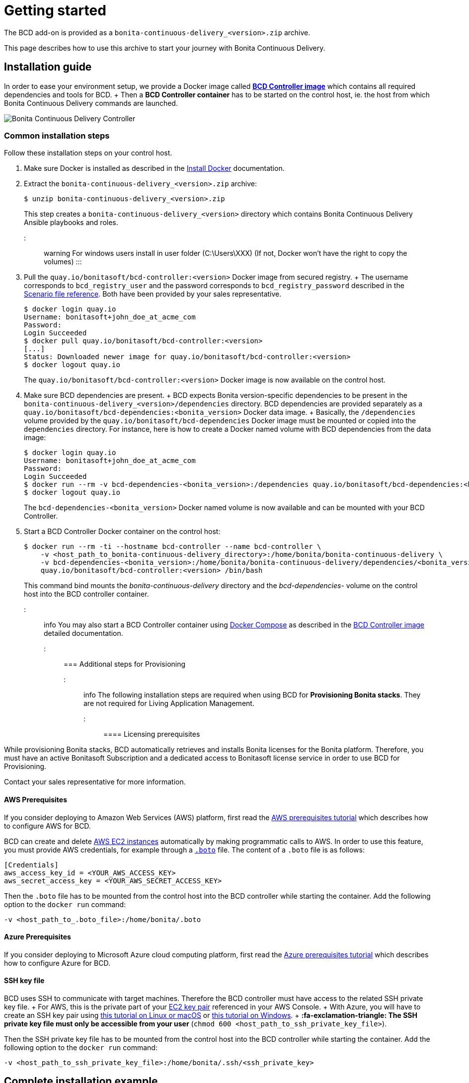 = Getting started

The BCD add-on is provided as a `bonita-continuous-delivery_<version>.zip` archive.

This page describes how to use this archive to start your journey with Bonita Continuous Delivery.

== Installation guide

In order to ease your environment setup, we provide a Docker image called *xref:bcd_controller.adoc[BCD Controller image]* which contains all required dependencies and tools for BCD.
+ Then a *BCD Controller container* has to be started on the control host, ie.
the host from which Bonita Continuous Delivery commands are launched.

image::images/bcd_controller.png[Bonita Continuous Delivery Controller]

=== Common installation steps

Follow these installation steps on your control host.

. Make sure Docker is installed as described in the https://docs.docker.com/engine/installation/[Install Docker] documentation.
. Extract the `bonita-continuous-delivery_<version>.zip` archive:

 $ unzip bonita-continuous-delivery_<version>.zip
+
This step creates a `bonita-continuous-delivery_<version>` directory which contains Bonita Continuous Delivery Ansible playbooks and roles.

::: warning For windows users install in user folder (C:\Users\XXX) (If not, Docker won't have the right to copy the volumes) :::

. Pull the `quay.io/bonitasoft/bcd-controller:<version>` Docker image from secured registry.
+ The username corresponds to `bcd_registry_user` and the password corresponds to `bcd_registry_password` described in the xref:scenarios.adoc[Scenario file reference].
Both have been provided by your sales representative.

 $ docker login quay.io
 Username: bonitasoft+john_doe_at_acme_com
 Password:
 Login Succeeded
 $ docker pull quay.io/bonitasoft/bcd-controller:<version>
 [...]
 Status: Downloaded newer image for quay.io/bonitasoft/bcd-controller:<version>
 $ docker logout quay.io
+
The `quay.io/bonitasoft/bcd-controller:<version>` Docker image is now available on the control host.

. Make sure BCD dependencies are present.
+ BCD expects Bonita version-specific dependencies to be present in the `bonita-continuous-delivery_<version>/dependencies` directory.
BCD dependencies are provided separately as a `quay.io/bonitasoft/bcd-dependencies:<bonita_version>` Docker data image.
+ Basically, the `/dependencies` volume provided by the `quay.io/bonitasoft/bcd-dependencies` Docker image must be mounted or copied into the `dependencies` directory.
For instance, here is how to create a Docker named volume with BCD dependencies from the data image:

 $ docker login quay.io
 Username: bonitasoft+john_doe_at_acme_com
 Password:
 Login Succeeded
 $ docker run --rm -v bcd-dependencies-<bonita_version>:/dependencies quay.io/bonitasoft/bcd-dependencies:<bonita_version>
 $ docker logout quay.io
+
The `bcd-dependencies-<bonita_version>` Docker named volume is now available and can be mounted with your BCD Controller.

. Start a BCD Controller Docker container on the control host:

 $ docker run --rm -ti --hostname bcd-controller --name bcd-controller \
     -v <host_path_to_bonita-continuous-delivery_directory>:/home/bonita/bonita-continuous-delivery \
     -v bcd-dependencies-<bonita_version>:/home/bonita/bonita-continuous-delivery/dependencies/<bonita_version> \
     quay.io/bonitasoft/bcd-controller:<version> /bin/bash
+
This command bind mounts the _bonita-continuous-delivery_ directory and the _bcd-dependencies-+++<bonita_version>+++_ volume on the control host into the BCD controller container.+++</bonita_version>+++

::: info You may also start a BCD Controller container using https://docs.docker.com/compose/[Docker Compose] as described in the xref:bcd_controller.adoc[BCD Controller image] detailed documentation.
:::

=== Additional steps for Provisioning

::: info The following installation steps are required when using BCD for *Provisioning Bonita stacks*.
They are not required for Living Application Management.
:::

==== Licensing prerequisites

While provisioning Bonita stacks, BCD automatically retrieves and installs Bonita licenses for the Bonita platform.
Therefore, you must have an active Bonitasoft Subscription and a dedicated access to Bonitasoft license service in order to use BCD for Provisioning.

Contact your sales representative for more information.

==== AWS Prerequisites

If you consider deploying to Amazon Web Services (AWS) platform, first read the xref:aws_prerequisites.adoc[AWS prerequisites tutorial] which describes how to configure AWS for BCD.

BCD can create and delete https://aws.amazon.com/ec2/[AWS EC2 instances] automatically by making programmatic calls to AWS.
In order to use this feature, you must provide AWS credentials, for example through a https://boto.readthedocs.io/en/latest/boto_config_tut.html[`.boto`] file.
The content of a `.boto` file is as follows:

 [Credentials]
 aws_access_key_id = <YOUR_AWS_ACCESS_KEY>
 aws_secret_access_key = <YOUR_AWS_SECRET_ACCESS_KEY>

Then the `.boto` file has to be mounted from the control host into the BCD controller while starting the container.
Add the following option to the `docker run` command:

 -v <host_path_to_.boto_file>:/home/bonita/.boto

==== Azure Prerequisites

If you consider deploying to Microsoft Azure cloud computing platform, first read the xref:azure-prerequisites.adoc[Azure prerequisites tutorial] which describes how to configure Azure for BCD.

==== SSH key file

BCD uses SSH to communicate with target machines.
Therefore the BCD controller must have access to the related SSH private key file.
+ For AWS, this is the private part of your http://docs.aws.amazon.com/AWSEC2/latest/UserGuide/ec2-key-pairs.html[EC2 key pair] referenced in your AWS Console.
+ With Azure, you will have to create an SSH key pair using https://docs.microsoft.com/en-us/azure/virtual-machines/linux/mac-create-ssh-keys[this tutorial on Linux or macOS] or https://docs.microsoft.com/en-us/azure/virtual-machines/linux/ssh-from-windows[this tutorial on Windows].
+ *:fa-exclamation-triangle: The SSH private key file must only be accessible from your user* (`chmod 600 <host_path_to_ssh_private_key_file>`).

Then the SSH private key file has to be mounted from the control host into the BCD controller while starting the container.
Add the following option to the `docker run` command:

 -v <host_path_to_ssh_private_key_file>:/home/bonita/.ssh/<ssh_private_key>

== Complete installation example

Here is a complete example of how to install the BCD Controller Docker image.

WARNING: This example uses _fake_ AWS credentials and SSH private key...
:-)

Assuming you have a `bonita-continuous-delivery_3.0.0.zip` archive in your `$HOME` directory:

[source,console]
----
$ cd $HOME
$ unzip bonita-continuous-delivery_3.0.0.zip
[...]

$ docker login quay.io
Username: bonitasoft+john_doe_at_acme_com
Password:
Login Succeeded
$ docker pull quay.io/bonitasoft/bcd-controller:3.0.0
[...]
Status: Downloaded newer image for quay.io/bonitasoft/bcd-controller:3.0.0

$ cd $HOME/bonita-continuous-delivery_3.0.0/dependencies

$ docker run --rm -v bcd-dependencies-7.8.0:/dependencies quay.io/bonitasoft/bcd-dependencies:7.8.0
[...]

$ docker logout quay.io
----

The next steps of this example are required when using BCD to provision a Bonita stack on AWS.

[source,console]
----
$ cat ~/.boto
[Credentials]
aws_access_key_id = AKO9PHAI7YOSHAEMOHS6
aws_secret_access_key = aicheeChe8Koh4aeSh3quum4tah8cohku3Hi8Eir

$ ls -n ~/.ssh/bonita_us-west-2.pem
-rw------- 1 1000 1000 1692 jul. 6 11:36 ~/.ssh/bonita_us-west-2.pem
----

Finally here is a sample command to start a BCD controller container:

 $ docker run --rm -ti --hostname bcd-controller --name bcd-controller \
         -v ~/bonita-continuous-delivery_3.0.0:/home/bonita/bonita-continuous-delivery \
         -v bcd-dependencies-7.8.0:/home/bonita/bonita-continuous-delivery/dependencies/7.8.0 \
         -v ~/.boto:/home/bonita/.boto \
         -v ~/.ssh/bonita_us-west-2.pem:/home/bonita/.ssh/bonita_us-west-2.pem \
         bonitasoft/bcd-controller /bin/bash
 bonita@bcd-controller:~$
 bonita@bcd-controller:~$ cd bonita-continuous-delivery
 bonita@bcd-controller:~/bonita-continuous-delivery$

== Using Bonita Continuous Delivery add-on

::: warning At this stage of the _Getting started_ guide, you should have a BCD controller container up and running.
:::

=== Command Line Interface

From your BCD controller container, you can now run the `bcd` command to manage your Bonita stack and Living Application.

You can call `bcd` with the `--help` option to get available options and commands as follows:

[source,bash]
----
bonita@bcd-controller:~/bonita-continuous-delivery$ bcd --help
Usage: bcd [OPTIONS] COMMAND [ARGS]...

  Bonita Continuous Delivery CLI.

Options:
  -v, --verbose          Enable Ansible verbose mode
  -y, --yes              Execute action without confirmation prompt
  --nocolor              Turn output colorization off
  -s, --scenario PATH    YAML scenario file path - Optional if `BCD_SCENARIO`
                         environment variable is defined.
  -e, --extra-vars TEXT  Extra vars for Ansible (multiple) - Variables are
                         passed using the key=value syntax.
  -h, --help             Show this help message
  --version              Show the version and exit.

Commands:
  livingapp  Manage Bonita Living Application
  stack      Manage Bonita stack (infrastructure)
  version    Show BCD version information
----

::: info Read the *xref:bcd_cli.adoc[BCD Command-line interface]* page for further information about the BCD CLI usage.
:::

=== Scenarios

BCD requires a YAML configuration file called *Scenario* which describes your infrastructure and the Bonita stack to deploy.

Example scenario files are provided in the *scenarios* directory, including:

* *uswest_performance.yml.EXAMPLE* - a scenario for both stack and living application management with AWS provisioning
* *azure_northEurope.yml.EXAMPLE* - a scenario for both stack and living application management with Azure provisioning
* *build_and_deploy.yml.EXAMPLE* - a scenario for living application management only
* *manage_licenses.yml.EXAMPLE* - a scenario for license management only

Use these examples to customize your scenario and save it with a `.yml` file extension.

::: info Read the *xref:scenarios.adoc[BCD Scenario reference]* page for a comprehensive description of scenario variables.
:::
